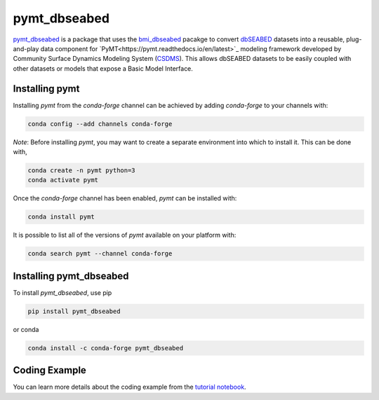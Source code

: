 =============
pymt_dbseabed
=============


.. image:: https://img.shields.io/badge/CSDMS-Basic%20Model%20Interface-green.svg
        :target: https://bmi.readthedocs.io/
        :alt: Basic Model Interface

.. image:: https://img.shields.io/badge/recipe-pymt_dbseabed-green.svg
        :target: https://anaconda.org/conda-forge/pymt_dbseabed

.. image:: https://readthedocs.org/projects/pymt-dbseabed/badge/?version=latest
        :target: https://pymt-dbseabed.readthedocs.io/en/latest/?badge=latest
        :alt: Documentation Status

.. image:: https://img.shields.io/badge/License-MIT-blue.svg
        :target: hhttps://github.com/gantian127/pymt_dbseabed/blob/master/LICENSE


`pymt_dbseabed <https://github.com/gantian127/pymt_dbseabed>`_ is a package that uses
the `bmi_dbseabed <https://github.com/gantian127/bmi_dbseabed>`_ pacakge to convert
`dbSEABED <https://instaar.colorado.edu/~jenkinsc/dbseabed/>`_ datasets into a reusable,
plug-and-play data component for
`PyMT<https://pymt.readthedocs.io/en/latest>`_
modeling framework developed by Community Surface
Dynamics Modeling System (`CSDMS <https://csdms.colorado.edu/wiki/Main_Page>`_).
This allows dbSEABED datasets to be easily coupled with other datasets or
models that expose a Basic Model Interface.

---------------
Installing pymt
---------------

Installing `pymt` from the `conda-forge` channel can be achieved by adding
`conda-forge` to your channels with:

.. code::

  conda config --add channels conda-forge

*Note*: Before installing `pymt`, you may want to create a separate environment
into which to install it. This can be done with,

.. code::

  conda create -n pymt python=3
  conda activate pymt

Once the `conda-forge` channel has been enabled, `pymt` can be installed with:

.. code::

  conda install pymt

It is possible to list all of the versions of `pymt` available on your platform with:

.. code::

  conda search pymt --channel conda-forge

------------------------
Installing pymt_dbseabed
------------------------



To install `pymt_dbseabed`, use pip

.. code::

  pip install pymt_dbseabed

or conda

.. code::

  conda install -c conda-forge pymt_dbseabed


--------------
Coding Example
--------------
You can learn more details about the coding example from the
`tutorial notebook <https://github.com/gantian127/pymt_dbseabed/blob/master/notebooks/pymt_dbseabed.ipynb>`_.
